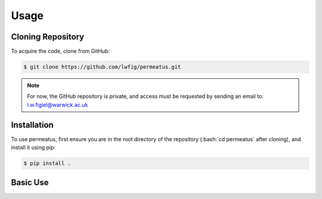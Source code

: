 Usage
============

Cloning Repository
------------------

To acquire the code, clone from GitHub:

.. code-block:: console

   $ git clone https://github.com/lwfig/permeatus.git

.. note::

   For now, the GitHub repository is private, and access must be requested by
   sending an email to: l.w.figiel@warwick.ac.uk


.. _installation:

Installation
------------

.. role:: bash(code)
   :language: bash

To use permeatus, first ensure you are in the root directory of the 
repository (:bash:`cd permeatus` after cloning), and install it using pip:

.. code-block:: console

   $ pip install .

Basic Use
---------

